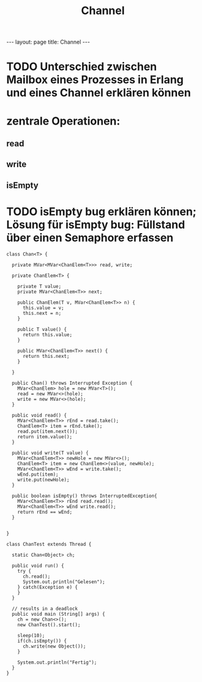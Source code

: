 #+TITLE: Channel
#+STARTUP: content
#+STARTUP: latexpreview
#+STARTUP: inlineimages
#+OPTIONS: toc:nil
#+HTML_MATHJAX: align: left indent: 5em tagside: left
#+BEGIN_HTML
---
layout: page
title: Channel
---
#+END_HTML

* TODO Unterschied zwischen Mailbox eines Prozesses in Erlang und eines Channel erklären können

* zentrale Operationen:

** read
** write
** isEmpty

* TODO isEmpty bug erklären können; Lösung für isEmpty bug: Füllstand über einen Semaphore erfassen

#+BEGIN_EXAMPLE
    class Chan<T> {

      private MVar<MVar<ChanElem<T>>> read, write;
      
      private ChanElem<T> {

        private T value;
        private MVar<ChanElem<T>> next;

        public ChanElem(T v, MVar<ChanElem<T>> n) {
          this.value = v;
          this.next = n;
        }

        public T value() {
          return this.value;
        }

        public MVar<ChanElem<T>> next() {
          return this.next;
        }

      }

      public Chan() throws Interrupted Exception {
        MVar<ChanElem> hole = new MVar<T>();
        read = new MVar<>(hole);
        write = new MVar<>(hole);
      }

      public void read() {
        MVar<ChanElem<T>> rEnd = read.take();
        ChanElem<T> item = rEnd.take();
        read.put(item.next());
        return item.value();
      }

      public void write(T value) {
        MVar<ChanElem<T>> newHole = new MVar<>();
        ChanElem<T> item = new ChanElem<>(value, newHole);
        MVar<ChanElem<T>> wEnd = write.take();
        wEnd.put(item);
        write.put(newHole);
      }

      public boolean isEmpty() throws InterruptedException{
        MVar<ChanElem<T>> rEnd read.read();
        MVar<ChanElem<T>> wEnd write.read();
        return rEnd == wEnd;
      }

      
    }
#+END_EXAMPLE

#+BEGIN_EXAMPLE
    class ChanTest extends Thread {

      static Chan<Object> ch;
      
      public void run() {
        try {
          ch.read();
          System.out.println("Gelesen");
        } catch(Exception e) {
        }
      }

      // results in a deadlock
      public void main (String[] args) {
        ch = new Chan<>();
        new ChanTest().start();

        sleep(10);
        if(ch.isEmpty()) {
          ch.write(new Object());
        }

        System.out.println("Fertig");
      }
    }
#+END_EXAMPLE
